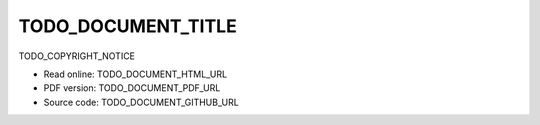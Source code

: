 ====
TODO_DOCUMENT_TITLE
====

TODO_COPYRIGHT_NOTICE

* Read online: TODO_DOCUMENT_HTML_URL
* PDF version: TODO_DOCUMENT_PDF_URL
* Source code: TODO_DOCUMENT_GITHUB_URL

